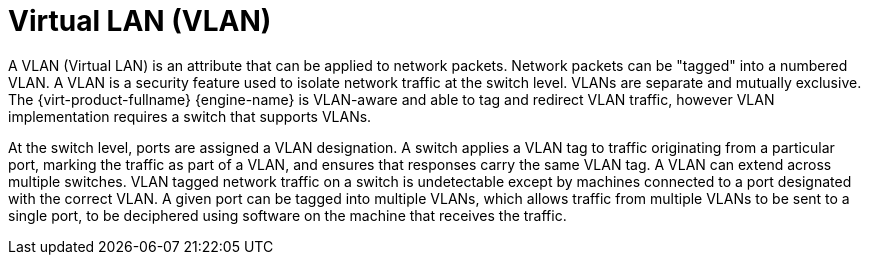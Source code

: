 :_content-type: CONCEPT
[id="Virtual_LAN_VLAN"]
= Virtual LAN (VLAN)

A VLAN (Virtual LAN) is an attribute that can be applied to network packets. Network packets can be "tagged" into a numbered VLAN. A VLAN is a security feature used to isolate network traffic at the switch level. VLANs are separate and mutually exclusive. The {virt-product-fullname} {engine-name} is VLAN-aware and able to tag and redirect VLAN traffic, however VLAN implementation requires a switch that supports VLANs.

At the switch level, ports are assigned a VLAN designation. A switch applies a VLAN tag to traffic originating from a particular port, marking the traffic as part of a VLAN, and ensures that responses carry the same VLAN tag. A VLAN can extend across multiple switches. VLAN tagged network traffic on a switch is undetectable except by machines connected to a port designated with the correct VLAN. A given port can be tagged into multiple VLANs, which allows traffic from multiple VLANs to be sent to a single port, to be deciphered using software on the machine that receives the traffic.

